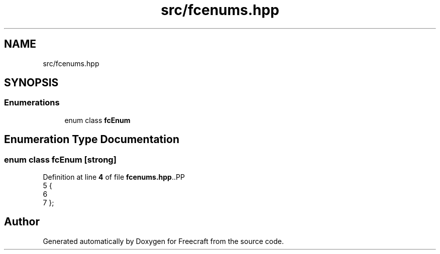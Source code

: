 .TH "src/fcenums.hpp" 3 "Wed Jan 25 2023" "Version 00.01a07-dbg" "Freecraft" \" -*- nroff -*-
.ad l
.nh
.SH NAME
src/fcenums.hpp
.SH SYNOPSIS
.br
.PP
.SS "Enumerations"

.in +1c
.ti -1c
.RI "enum class \fBfcEnum\fP "
.br
.in -1c
.SH "Enumeration Type Documentation"
.PP 
.SS "enum class \fBfcEnum\fP\fC [strong]\fP"

.PP
Definition at line \fB4\fP of file \fBfcenums\&.hpp\fP\&..PP
.nf
5 {
6     
7 };
.fi

.SH "Author"
.PP 
Generated automatically by Doxygen for Freecraft from the source code\&.
